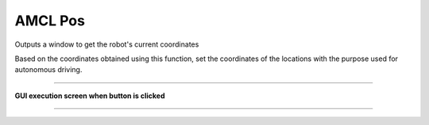AMCL Pos
==========================

Outputs a window to get the robot's current coordinates

Based on the coordinates obtained using this function, set the coordinates of the locations with the purpose used for autonomous driving.

--------------------------------------------------------------------------------

**GUI execution screen when button is clicked**

.. thumbnail:: /_images/start_gui/amcl.png

--------------------------------------------------------------------------------

.. thumbnail:: /_images/start_gui/amcl2.png